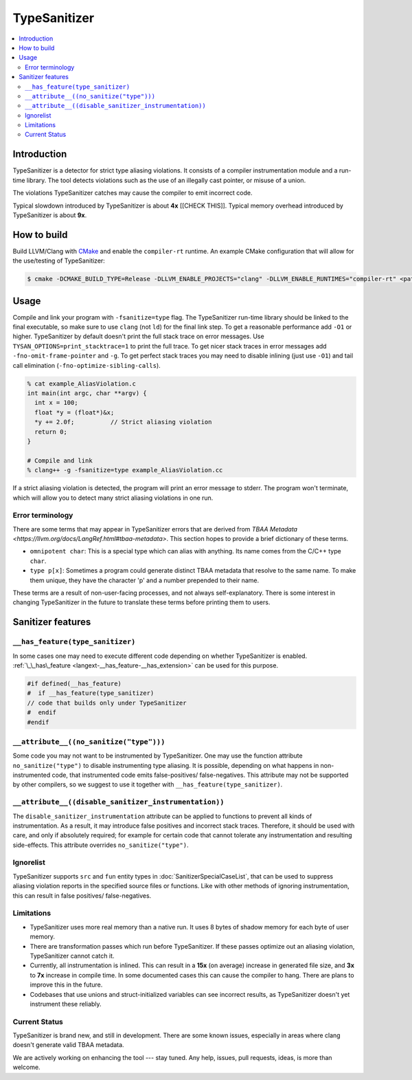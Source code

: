 ================
TypeSanitizer
================

.. contents::
   :local:

Introduction
============

TypeSanitizer is a detector for strict type aliasing violations. It consists of a compiler
instrumentation module and a run-time library. The tool detects violations such as the use 
of an illegally cast pointer, or misuse of a union.

The violations TypeSanitizer catches may cause the compiler to emit incorrect code.

Typical slowdown introduced by TypeSanitizer is about **4x** [[CHECK THIS]]. Typical memory overhead introduced by TypeSanitizer is about **9x**. 

How to build
============

Build LLVM/Clang with `CMake <https://llvm.org/docs/CMake.html>`_ and enable
the ``compiler-rt`` runtime. An example CMake configuration that will allow
for the use/testing of TypeSanitizer:

.. code-block:: console

   $ cmake -DCMAKE_BUILD_TYPE=Release -DLLVM_ENABLE_PROJECTS="clang" -DLLVM_ENABLE_RUNTIMES="compiler-rt" <path to source>/llvm

Usage
=====

Compile and link your program with ``-fsanitize=type`` flag.  The
TypeSanitizer run-time library should be linked to the final executable, so
make sure to use ``clang`` (not ``ld``) for the final link step. To
get a reasonable performance add ``-O1`` or higher.
TypeSanitizer by default doesn't print the full stack trace on error messages. Use ``TYSAN_OPTIONS=print_stacktrace=1`` 
to print the full trace. To get nicer stack traces in error messages add ``-fno-omit-frame-pointer`` and 
``-g``.  To get perfect stack traces you may need to disable inlining (just use ``-O1``) and tail call elimination 
(``-fno-optimize-sibling-calls``).

.. code-block:: console

    % cat example_AliasViolation.c
    int main(int argc, char **argv) {
      int x = 100;
      float *y = (float*)&x;
      *y += 2.0f;          // Strict aliasing violation
      return 0;
    }

    # Compile and link
    % clang++ -g -fsanitize=type example_AliasViolation.cc

If a strict aliasing violation is detected, the program will print an error message to stderr. 
The program won't terminate, which will allow you to detect many strict aliasing violations in one 
run.

.. code-block:: console
    % ./a.out
    ==1375532==ERROR: TypeSanitizer: type-aliasing-violation on address 0x7ffeebf1a72c (pc 0x5b3b1145ff41 bp 0x7ffeebf1a660 sp 0x7ffeebf19e08 tid 1375532)
    READ of size 4 at 0x7ffeebf1a72c with type float accesses an existing object of type int
        #0 0x5b3b1145ff40 in main example_AliasViolation.c:4:10

    ==1375532==ERROR: TypeSanitizer: type-aliasing-violation on address 0x7ffeebf1a72c (pc 0x5b3b1146008a bp 0x7ffeebf1a660 sp 0x7ffeebf19e08 tid 1375532)
    WRITE of size 4 at 0x7ffeebf1a72c with type float accesses an existing object of type int
        #0 0x5b3b11460089 in main example_AliasViolation.c:4:10

Error terminology
------------------

There are some terms that may appear in TypeSanitizer errors that are derived from 
`TBAA Metadata <https://llvm.org/docs/LangRef.html#tbaa-metadata>`. This section hopes to provide a 
brief dictionary of these terms.

* ``omnipotent char``: This is a special type which can alias with anything. Its name comes from the C/C++ 
  type ``char``.
* ``type p[x]``: Sometimes a program could generate distinct TBAA metadata that resolve to the same name. 
  To make them unique, they have the character 'p' and a number prepended to their name.

These terms are a result of non-user-facing processes, and not always self-explanatory. There is some 
interest in changing TypeSanitizer in the future to translate these terms before printing them to users.

Sanitizer features
==================

``__has_feature(type_sanitizer)``
------------------------------------

In some cases one may need to execute different code depending on whether
TypeSanitizer is enabled.
:ref:`\_\_has\_feature <langext-__has_feature-__has_extension>` can be used for
this purpose.

.. code-block:: c

    #if defined(__has_feature)
    #  if __has_feature(type_sanitizer)
    // code that builds only under TypeSanitizer
    #  endif
    #endif

``__attribute__((no_sanitize("type")))``
-----------------------------------------------

Some code you may not want to be instrumented by TypeSanitizer.  One may use the
function attribute ``no_sanitize("type")`` to disable instrumenting type aliasing. 
It is possible, depending on what happens in non-instrumented code, that instrumented code 
emits false-positives/ false-negatives. This attribute may not be supported by other 
compilers, so we suggest to use it together with ``__has_feature(type_sanitizer)``.

``__attribute__((disable_sanitizer_instrumentation))``
--------------------------------------------------------

The ``disable_sanitizer_instrumentation`` attribute can be applied to functions
to prevent all kinds of instrumentation. As a result, it may introduce false
positives and incorrect stack traces. Therefore, it should be used with care,
and only if absolutely required; for example for certain code that cannot
tolerate any instrumentation and resulting side-effects. This attribute
overrides ``no_sanitize("type")``.

Ignorelist
----------

TypeSanitizer supports ``src`` and ``fun`` entity types in
:doc:`SanitizerSpecialCaseList`, that can be used to suppress aliasing 
violation reports in the specified source files or functions. Like 
with other methods of ignoring instrumentation, this can result in false 
positives/ false-negatives.

Limitations
-----------

* TypeSanitizer uses more real memory than a native run. It uses 8 bytes of
  shadow memory for each byte of user memory.
* There are transformation passes which run before TypeSanitizer. If these 
  passes optimize out an aliasing violation, TypeSanitizer cannot catch it.
* Currently, all instrumentation is inlined. This can result in a **15x** 
  (on average) increase in generated file size, and **3x** to **7x** increase 
  in compile time. In some documented cases this can cause the compiler to hang.
  There are plans to improve this in the future.
* Codebases that use unions and struct-initialized variables can see incorrect 
  results, as TypeSanitizer doesn't yet instrument these reliably.

Current Status
--------------

TypeSanitizer is brand new, and still in development. There are some known 
issues, especially in areas where clang doesn't generate valid TBAA metadata. 

We are actively working on enhancing the tool --- stay tuned.  Any help, 
issues, pull requests, ideas, is more than welcome.
